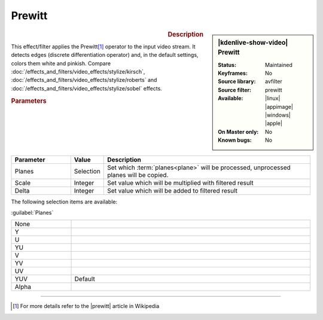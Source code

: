 .. meta::

   :description: Kdenlive Video Effects - Prewitt
   :keywords: KDE, Kdenlive, video editor, help, learn, easy, effects, filter, video effects, stylize, prewitt

.. metadata-placeholder

   :authors: - Bernd Jordan (https://discuss.kde.org/u/berndmj)

   :license: Creative Commons License SA 4.0


Prewitt
=======

.. figure:: /images/effects_and_compositions/kdenlive2304_effects-prewitt.webp
   :width: 365px
   :figwidth: 365px
   :align: left
   :alt: kdenlive2304_effects-prewitt

.. sidebar:: |kdenlive-show-video| Prewitt

   :**Status**:
      Maintained
   :**Keyframes**:
      No
   :**Source library**:
      avfilter
   :**Source filter**:
      prewitt
   :**Available**:
      |linux| |appimage| |windows| |apple|
   :**On Master only**:
      No
   :**Known bugs**:
      No

.. rst-class:: clear-both


.. rubric:: Description

This effect/filter applies the Prewitt\ [1]_ operator to the input video stream. It detects edges (discrete differentiation operator) and, in the default settings, colors them white and pinkish. Compare :doc:`/effects_and_filters/video_effects/stylize/kirsch`, :doc:`/effects_and_filters/video_effects/stylize/roberts` and :doc:`/effects_and_filters/video_effects/stylize/sobel` effects.


.. rubric:: Parameters

.. list-table::
   :header-rows: 1
   :width: 100%
   :widths: 20 10 70
   :class: table-wrap

   * - Parameter
     - Value
     - Description
   * - Planes
     - Selection
     - Set which :term:`planes<plane>` will be processed, unprocessed planes will be copied.
   * - Scale
     - Integer
     - Set value which will be multiplied with filtered result
   * - Delta
     - Integer
     - Set value which will be added to filtered result

The following selection items are available:

:guilabel:`Planes`

.. list-table::
   :width: 100%
   :widths: 20 80
   :class: table-simple

   * - None
     - 
   * - Y
     - 
   * - U
     - 
   * - YU
     - 
   * - V
     - 
   * - YV
     - 
   * - UV
     - 
   * - YUV
     - Default
   * - Alpha
     - 


----

.. |prewitt| raw:: html

   <a href="https://en.wikipedia.org/wiki/Prewitt_operator" target="_blank">Prewitt Operator</a>


.. [1] For more details refer to the |prewitt| article in Wikipedia


.. +++++++++++++++++++++++++++++++++++++++++++++++++++++++++++++++++++++++++++++
   Icons used here (remove comment indent to enable them for this document)
   
   .. |linux| image:: /images/icons/linux.png
   :width: 14px
   :alt: Linux
   :class: no-scaled-link

   .. |appimage| image:: /images/icons/kdenlive-appimage_3.svg
   :width: 14px
   :alt: appimage
   :class: no-scaled-link

   .. |windows| image:: /images/icons/windows.png
   :width: 14px
   :alt: Windows
   :class: no-scaled-link

   .. |apple| image:: /images/icons/apple.png
   :width: 14px
   :alt: MacOS
   :class: no-scaled-link
